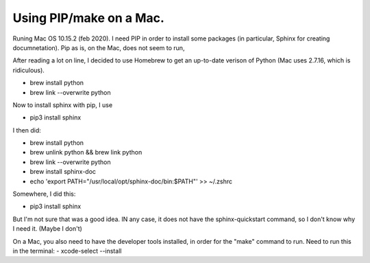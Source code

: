 Using PIP/make on a Mac.
========================

Runing Mac OS 10.15.2 (feb 2020). I need PIP in order to install some packages (in particular, Sphinx for creating documnetation). Pip as is, on the Mac, does not seem to run, 

After reading a lot on line, I decided to use Homebrew to get an up-to-date verison of Python (Mac uses 2.7.16, which is ridiculous). 

- brew install python
- brew link --overwrite python

Now to install sphinx with pip, I use

- pip3 install sphinx

I then did:

- brew install python
- brew unlink python && brew link python
- brew link --overwrite python
- brew install sphinx-doc
- echo 'export PATH="/usr/local/opt/sphinx-doc/bin:$PATH"' >> ~/.zshrc

Somewhere, I did this: 

- pip3 install sphinx

But I'm not sure that was a good idea. IN any case, it does not have the sphinx-quickstart command, so I don't know why I need it. (Maybe I don't)


On a Mac, you also need to have the developer tools installed, in order for the "make" command to run. Need to run this in the terminal:
- xcode-select --install